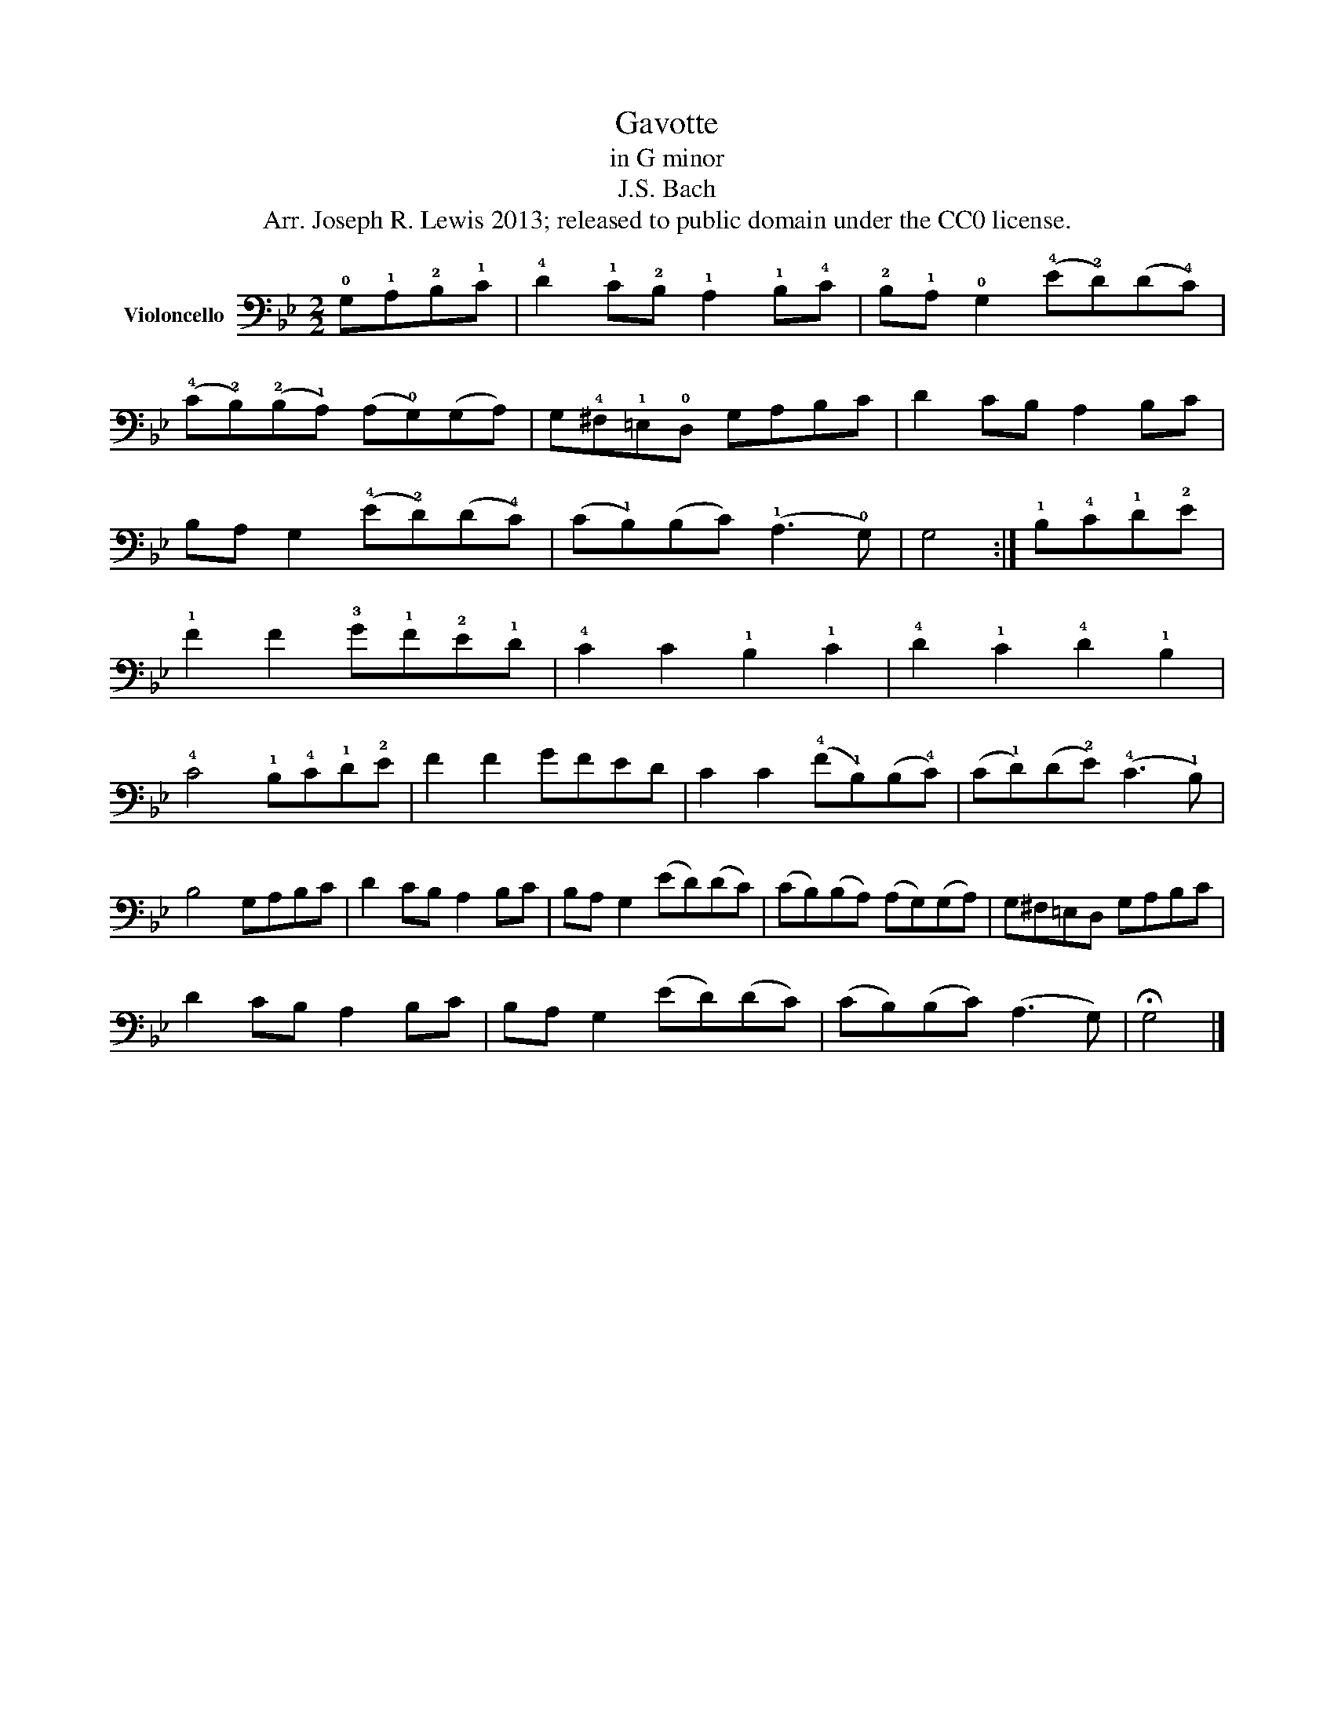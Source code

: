 X:1
T:Gavotte
T:in G minor
T:J.S. Bach
T:Arr. Joseph R. Lewis 2013; released to public domain under the CC0 license.
Z:Arr. Joseph R. Lewis 2013; released to public domain under the CC0 license.
L:1/8
M:2/2
K:Bb
V:1 bass nm="Violoncello"
V:1
 !0!G,!1!A,!2!B,!1!C | !4!D2 !1!C!2!B, !1!A,2 !1!B,!4!C | !2!B,!1!A, !0!G,2 (!4!E!2!D)(D!4!C) | %3
 (!4!C!2!B,)(!2!B,!1!A,) (A,!0!G,)(G,A,) | G,!4!^F,!1!=E,!0!D, G,A,B,C | D2 CB, A,2 B,C | %6
 B,A, G,2 (!4!E!2!D)(D!4!C) | (C!1!B,)(B,C) (!1!A,3 !0!G,) | G,4 :| !1!B,!4!C!1!D!2!E | %10
 !1!F2 F2 !3!G!1!F!2!E!1!D | !4!C2 C2 !1!B,2 !1!C2 | !4!D2 !1!C2 !4!D2 !1!B,2 | %13
 !4!C4 !1!B,!4!C!1!D!2!E | F2 F2 GFED | C2 C2 (!4!F!1!B,)(B,!4!C) | (C!1!D)(D!2!E) (!4!C3 !1!B,) | %17
 B,4 G,A,B,C | D2 CB, A,2 B,C | B,A, G,2 (ED)(DC) | (CB,)(B,A,) (A,G,)(G,A,) | G,^F,=E,D, G,A,B,C | %22
 D2 CB, A,2 B,C | B,A, G,2 (ED)(DC) | (CB,)(B,C) (A,3 G,) | !fermata!G,4 |] %26

